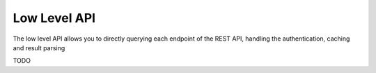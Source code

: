 .. _low_level_api:

Low Level API
=============
The low level API allows you to directly querying each endpoint of the REST API,
handling the authentication, caching and result parsing

TODO